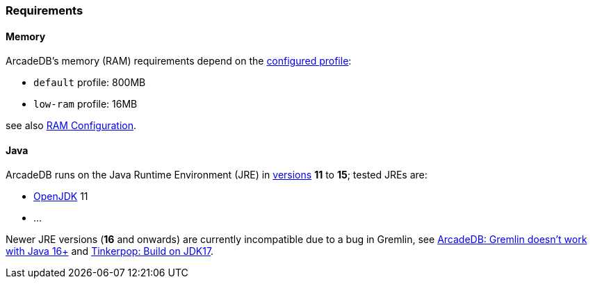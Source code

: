 [[Requirements]]
### Requirements

[discrete]
#### Memory

ArcadeDB's memory (RAM) requirements depend on the <<Settings,configured profile>>:

* `default` profile: 800MB
* `low-ram` profile: 16MB

see also <<_ram-configuration,RAM Configuration>>.

[discrete]
#### Java

ArcadeDB runs on the Java Runtime Environment (JRE) in https://en.wikipedia.org/wiki/Java_version_history[versions] *11* to *15*;
tested JREs are:

* https://openjdk.org/[OpenJDK] 11
* ...

Newer JRE versions (**16** and onwards) are currently incompatible due to a bug in Gremlin,
see https://github.com/ArcadeData/arcadedb/issues/17[ArcadeDB: Gremlin doesn't work with Java 16+] and https://issues.apache.org/jira/browse/TINKERPOP-2703[Tinkerpop: Build on JDK17].